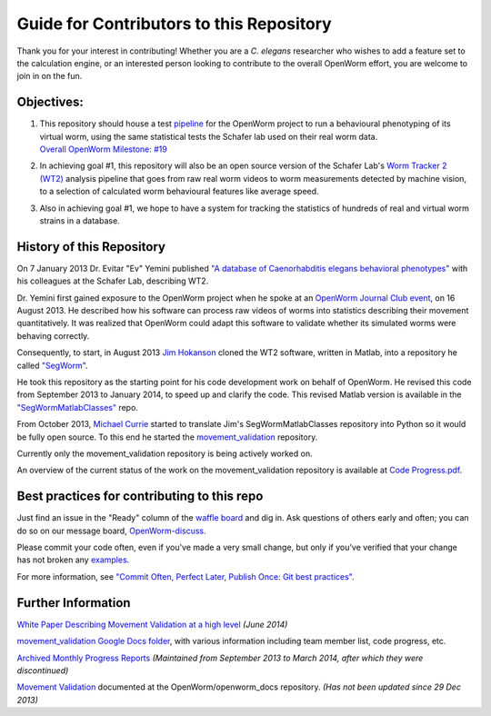 Guide for Contributors to this Repository
-----------------------------------------

Thank you for your interest in contributing! Whether you are a *C.
elegans* researcher who wishes to add a feature set to the calculation
engine, or an interested person looking to contribute to the overall
OpenWorm effort, you are welcome to join in on the fun.

Objectives:
~~~~~~~~~~~

1. | This repository should house a test
     `pipeline <https://github.com/OpenWorm/movement_validation/blob/master/documentation/Processing%20Pipeline.md>`__
     for the OpenWorm project to run a behavioural phenotyping of its
     virtual worm, using the same statistical tests the Schafer lab used
     on their real worm data.
   | `Overall OpenWorm Milestone:
     #19 <https://github.com/openworm/OpenWorm/issues?milestone=19&state=open>`__

2. In achieving goal #1, this repository will also be an open source
   version of the Schafer Lab's `Worm Tracker 2
   (WT2) <http://www.mrc-lmb.cam.ac.uk/wormtracker/>`__ analysis
   pipeline that goes from raw real worm videos to worm measurements
   detected by machine vision, to a selection of calculated worm
   behavioural features like average speed.

3. Also in achieving goal #1, we hope to have a system for tracking the
   statistics of hundreds of real and virtual worm strains in a
   database.

History of this Repository
~~~~~~~~~~~~~~~~~~~~~~~~~~

On 7 January 2013 Dr. Evitar "Ev" Yemini published `"A database of
Caenorhabditis elegans behavioral
phenotypes" <http://www.nature.com/nmeth/journal/v10/n9/fig_tab/nmeth.2560_F1.html>`__
with his colleagues at the Schafer Lab, describing WT2.

Dr. Yemini first gained exposure to the OpenWorm project when he spoke
at an `OpenWorm Journal Club
event <https://www.youtube.com/watch?v=YdBGbn_g_ls>`__, on 16 August
2013. He described how his software can process raw videos of worms into
statistics describing their movement quantitatively. It was realized
that OpenWorm could adapt this software to validate whether its
simulated worms were behaving correctly.

Consequently, to start, in August 2013 `Jim
Hokanson <https://github.com/JimHokanson>`__ cloned the WT2 software,
written in Matlab, into a repository he called
`"SegWorm" <https://github.com/openworm/SegWorm>`__.

He took this repository as the starting point for his code development
work on behalf of OpenWorm. He revised this code from September 2013 to
January 2014, to speed up and clarify the code. This revised Matlab
version is available in the
`"SegWormMatlabClasses" <https://github.com/JimHokanson/SegwormMatlabClasses/>`__
repo.

From October 2013, `Michael Currie <https://github.com/MichaelCurrie>`__
started to translate Jim's SegWormMatlabClasses repository into Python
so it would be fully open source. To this end he started the
`movement\_validation <https://github.com/openworm/movement_validation>`__
repository.

Currently only the movement\_validation repository is being actively
worked on.

An overview of the current status of the work on the
movement\_validation repository is available at `Code
Progress.pdf <https://github.com/openworm/movement_validation/blob/master/documentation/Code%20Progress.pdf>`__.

Best practices for contributing to this repo
~~~~~~~~~~~~~~~~~~~~~~~~~~~~~~~~~~~~~~~~~~~~

Just find an issue in the "Ready" column of the `waffle
board <https://waffle.io/openworm/movement_validation>`__ and dig in.
Ask questions of others early and often; you can do so on our message
board,
`OpenWorm-discuss <https://groups.google.com/forum/#!forum/openworm-discuss>`__.

Please commit your code often, even if you've made a very small change,
but only if you've verified that your change has not broken any
`examples <https://github.com/openworm/movement_validation/tree/master/examples>`__.

For more information, see `"Commit Often, Perfect Later, Publish Once:
Git best
practices" <http://sethrobertson.github.io/GitBestPractices/>`__.

Further Information
~~~~~~~~~~~~~~~~~~~

`White Paper Describing Movement Validation at a high
level <https://github.com/openworm/movement_validation/blob/master/documentation/Movement%20Validation%20White%20Paper.md>`__
*(June 2014)*

`movement\_validation Google Docs
folder <https://drive.google.com/#folders/0B9dU7zPD0s_LdHRndU9QQ3NTRUE>`__,
with various information including team member list, code progress, etc.

`Archived Monthly Progress
Reports <https://drive.google.com/folderview?id=0B9dU7zPD0s_LMm5RMGZGX2JEeGc&usp=sharing>`__
*(Maintained from September 2013 to March 2014, after which they were
discontinued)*

`Movement
Validation <https://github.com/openworm/openworm_docs/blob/master/Projects/worm-movement.rst>`__
documented at the OpenWorm/openworm\_docs repository. *(Has not been
updated since 29 Dec 2013)*
